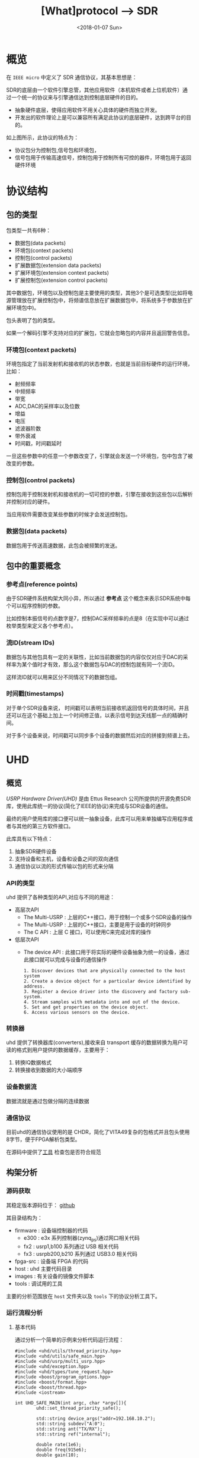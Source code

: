 #+TITLE: [What]protocol --> SDR
#+DATE: <2018-01-07 Sun>
#+TAGS: protocol uhd
#+LAYOUT: post 
#+CATEGORIES: RF, protocol
#+NAME: <rf_protocol_sdr.org>

* 概览
在 =IEEE micro= 中定义了 SDR 通信协议，其基本思想是：

SDR的底层由一个软件引擎总管，其他应用软件（本机软件或者上位机软件）通过一个统一的协议来与引擎通信达到控制底层硬件的目的。
- 抽象硬件底层，使得应用软件不用关心具体的硬件而独立开发。
- 开发出的软件理论上是可以兼容所有满足此协议的底层硬件，达到跨平台的目的。

[[./interface.jpg]]
如上图所示，此协议的特点为：
- 协议包分为控制包,信号包和环境包，
- 信号包用于传输高速信号，控制包用于控制所有可控的器件，环境包用于返回硬件环境
#+BEGIN_HTML
<!--more-->
#+END_HTML
* 协议结构
** 包的类型
包类型一共有6种：
- 数据包(data packets)
- 环境包(context packets)
- 控制包(control packets)
- 扩展数据包(extension data packets)
- 扩展环境包(extension context packets)
- 扩展控制包(extension control packets)

其中数据包，环境包以及控制包是主要使用的类型，其他3个是可选类型(比如将电源管理放在扩展控制包中，将频谱信息放在扩展数据包中，将系统多于参数放在扩展环境包中)。

包头表明了包的类型。

如果一个解码引擎不支持对应的扩展包，它就会忽略包的内容并且返回警告信息。

*** 环境包(context packets)
环境包指定了当前发射机和接收机的状态参数，也就是当前目标硬件的运行环境，比如：
- 射频频率
- 中频频率
- 带宽
- ADC,DAC的采样率以及位数
- 增益
- 电压
- 滤波器阶数
- 带外衰减
- 时间戳，时间戳延时

一旦这些参数中的任意一个参数改变了，引擎就会发送一个环境包，包中包含了被改变的参数。
*** 控制包(control packets)
控制包用于控制发射机和接收机的一切可控的参数，引擎在接收到这些包以后解析并控制对应的硬件。

当应用软件需要改变某些参数的时候才会发送控制包。
*** 数据包(data packets)
数据包用于传送高速数据，此包会被频繁的发送。
** 包中的重要概念
[[./concept.jpg]]
*** 参考点(reference points)
由于SDR硬件系统构架大同小异，所以通过 *参考点* 这个概念来表示SDR系统中每个可以程序控制的参数。

比如控制本振信号的点数字是7，控制DAC采样频率的点是8（在实现中可以通过枚举类型来定义各个参考点）。
*** 流ID(stream IDs)
数据包与其他包具有一定的关联性，比如当前数据包的内容仅仅对应于DAC的采样率为某个值时才有效，那么这个数据包与DAC的控制包就有同一个流ID。

这样流ID就可以用来区分不同情况下的数据包组。
*** 时间戳(timestamps)
对于单个SDR设备来说， 时间戳可以表明当前接收机返回信号的具体时间，并且还可以在这个基础上加上一个时间修正值，以表示信号到达天线那一点的精确时间。

对于多个设备来说，时间戳可以同步多个设备的数据然后对应的拼接到频谱上去。
* UHD
** 概览
[[files.ettus.com/manual/page_uhd.html][USRP Hardware Driver(UHD)]] 是由 Ettus Research 公司所提供的开源免费SDR库，使用此库统一的协议(简化了IEEE的协议)来完成与SDR设备的通信。

最终的用户使用库的接口便可以统一抽象设备，此库可以用来单独编写应用程序或者与其他的第三方软件接口。

[[./uhd_struct.jpg]]

此库具有以下特点：
1. 抽象SDR硬件设备
2. 支持设备和主机，设备和设备之间的双向通信
3. 通信协议以流的形式传输以包的形式来分隔
*** API的类型
uhd 提供了各种类型的API,对应与不同的用途：
- 高层次API
  + The Multi-USRP : 上层的C++接口，用于控制一个或多个SDR设备的操作
  + The Multi-USRP : 上层的C++接口，主要是用于设备的时钟同步
  + The C API : 上层 C 接口，可以使用C来完成对库的操作
- 低层次API
  + The device API : 此接口用于将实际的硬件设备抽象为统一的设备，通过此接口就可以完成与设备的通信操作
  #+begin_example
  1. Discover devices that are physically connected to the host system
  2. Create a device object for a particular device identified by address.
  3. Register a device driver into the discovery and factory sub-system.
  4. Stream samples with metadata into and out of the device.
  5. Set and get properties on the device object.
  6. Access various sensors on the device.
  #+end_example
*** 转换器
uhd 提供了转换器库(converters),接收来自 transport 缓存的数据转换为用户可读的格式到用户提供的数据缓存，主要用于：
1. 转换IQ数据格式
2. 转换接收到数据的大小端顺序
*** 设备数据流
数据流就是通过包做分隔的连续数据
*** 通信协议
目前uhd的通信协议使用的是 CHDR，简化了VITA49复杂的包格式并且包头使用8字节，便于FPGA解析包类型。

[[./chdr_header.jpg]]

在源码中提供了[[https://github.com/EttusResearch/uhd/tree/maint/tools/dissectors][工具]] 检查包是否符合规范

** 构架分析
*** 源码获取
其稳定版本源码位于： [[https://github.com/EttusResearch/uhd][github]]

其目录结构为：
- firmware : 设备端控制器的代码
  + e300 : e3x 系列控制器(zynq_ps)通过网口相关代码
  + fx2 : usrp1,b100 系列通过 USB 相关代码
  + fx3 : usrpb200,b210 系列通过 USB3.0 相关代码
- fpga-src : 设备端 FPGA 的代码
- host : uhd 主要代码目录
- images : 有关设备的镜像文件脚本
- tools : 调试用的工具

主要的分析范围放在 =host= 文件夹以及 =tools= 下的协议分析工具下。
*** 运行流程分析
**** 基本代码
通过分析一个简单的示例来分析代码运行流程：
#+BEGIN_SRC c++
#include <uhd/utils/thread_priority.hpp>
#include <uhd/utils/safe_main.hpp>
#include <uhd/usrp/multi_usrp.hpp>
#include <uhd/exception.hpp>
#include <uhd/types/tune_request.hpp>
#include <boost/program_options.hpp>
#include <boost/format.hpp>
#include <boost/thread.hpp>
#include <iostream>

int UHD_SAFE_MAIN(int argc, char *argv[]){
        uhd::set_thread_priority_safe();

        std::string device_args("addr=192.168.10.2");
        std::string subdev("A:0");
        std::string ant("TX/RX");
        std::string ref("internal");

        double rate(1e6);
        double freq(915e6);
        double gain(10);
        double bw(1e6);

        //create a usrp device
        std::cout << std::endl;
        std::cout << boost::format("Creating the usrp device with : %s...") % device_args << std::endl;
        uhd::usrp::multi_usrp::sptr usrp = uhd::usrp::multi_usrp::make(device_args);

        //lock mboard clocks
        std::cout << boost::format("Lock mboard clocks:%f") % ref << std::endl;
        usrp->set_clock_source(ref);

        //always select the subdevice first, the channel mapping affects the other settings
        std::cout << boost::format("subdev set to : %f") % subdev << std::endl;
        usrp->set_rx_subdev_spec(subdev);
        std::cout << boost::format("Using Device: %s") % usrp->get_pp_string() << std::endl;

        //set the sample rate
        if(rate <= 0.0){
                std::cerr << "Please specify a valid sample rate" << std::endl;
                return 1;
        }

        //set sample rate
        std::cout << boost::format("Setting Rx Rate:%f Msps...") %(rate / 1e6) << std::endl;
        usrp->set_rx_rate(rate);
        std::cout << boost::format("Actual RX Rate: %f Msps...") %(usrp->get_rx_rate() / 1e6) << std::endl << std::endl;

        //set freq
        std::cout << boost::format("Setting RX Freq:%f MHz...") % (freq /1e6) << std::endl;
        uhd::tune_request_t tune_request(freq);
        usrp->set_rx_freq(tune_request);
        std::cout << boost::format("Actual RX Freq:%f MHz...") %(usrp->get_rx_freq() /1e6) << std::endl <<std::endl;
        //set the rf gain
        std::cout << boost::format("Setting RX Gain:%f dB...") %gain << std::endl;
        usrp->set_rx_gain(gain);
        std::cout << boost::format("Actual RX Gain :%f dB...") %usrp->get_rx_gain() << std::endl <<std::endl;
        //set the IF filter bandwidth
        std::cout << boost::format("Setting RX Bandwidth:%f MHz...") % (bw / 1e6) << std::endl;
        usrp->set_rx_bandwidth(bw);
        std::cout << boost::format("Actual RX Bandwidth:%f MHz...") %(usrp->get_rx_bandwidth() / 1e6) << std::endl << std::endl;

        //set the antenna
        std::cout << boost::format("Setting RX Antenna:%s") %ant << std::endl;
        usrp->set_rx_antenna(ant);
        std::cout << boost::format("Actual RX Antenna:%s") % usrp->get_rx_antenna() << std::endl << std::endl;

        return EXIT_SUCCESS;
}
#+END_SRC
输出为：

[[./uhd_example_out.jpg]]
**** 流程概览
代码运行流程分两个步骤：
1. 在 main 函数之前，运行设备注册，打印库信息等代码
2. 在 main 函数中找到对应的设备并挂载，执行需求函数
***** 系统信息输出
这些信息通过 =uhd/host/lib/version.cpp= 函数 =UHD_STATIC_BLOCK(print_system_info)= 输出的，此函数会在 =main= 之前运行。
- 其中 =BOOST_PLATFORM,BOOST_COMPILER,BOOST_VERSION= 都是由 boost 库所定义的。
- =uhd::get_version_string()= 是获取字符串 =@UHD_VERSION@=.
  + =UHD_VERSION= 变量在 =UHDVersion.cmake= 文件中设定 
  + cmake 会在预编译的过程中替换 =@UHD_VERSION@= 中的内容
***** 设备的注册
- 各个设备所要包含的文件都由设备目录下的 =CMakeLists.txt= 指定
- 是否包含当前设备由 =LIBUHD_REGISTER_COMPONENT= 宏决定（比如 usrp2 就是默认添加的设备)
- 各个设备在对应的 =xxx_impl.cpp= 中都使用了函数来注册设备：
#+begin_example
UHD_STATIC_BLOCK(register_usrp2_device){
    device::register_device(&usrp2_find, &usrp2_make, device::USRP);
}
#+end_example
  + =usrp2_find= 用于通过字符串匹配来向库反应设备是否匹配
  + =usrp2_make= 用于上层调用 =make= 方法时，将此设备可操作的方法挂载。
  + 此后，上层便可以通过调用通用函数来达到操作设备底层通信的目的。
** 具体实现
*** 注册设备
查看以下代码就可以发现:
- 在main函数之前，uhd库就将一个设备相关的信息注册进了一个动态结构数组中.
- 其中一个数组的元素，就代表一个设备。
#+BEGIN_SRC c++
/// 由boost库所提供的元组， dev_fcn_reg_t 就代表一个具有 find_t,make_t,device_filter_t 三个元素的元组
typedef boost::tuple<device::find_t, device::make_t, device::device_filter_t> dev_fcn_reg_t;
/// instantiate the device function register container
UHD_SINGLETON_FCN(std::vector<dev_fcn_reg_t>, get_dev_fcn_regs);
/// ==> 等价于,创建一个动态数组，其中的元素类型是一个元组。简单理解为得到一个静态的结构体动态数组的地址。
/// 这样就有了一个设备容器了
static std::vector<dev_fcn_reg_t> &get_dev_fcn_regs(){
        static std::vector<dev_fcn_reg_t> get_dev_fcn_regs;

        return get_dev_fcn_regs;
}
/**
 ,* @brief 将一个设备注册进系统中(device.cpp)
 ,* @param find: 一个用于匹配设备的引用
 ,* @param make: 一个用于指定设备具体操作的引用
 ,* @param filter: 指定设备的类型
 ,*/
void device::register_device(const find_t &find, const make_t &make, const device_filter_t filter)
{
        UHD_LOGV(always) << "registering device" << std::endl;
        /// 添加一个设备到容器中
        get_dev_fcn_regs().push_back(dev_fcn_reg_t(find, make, filter));
}
/// xxx_impl.cpp
UHD_STATIC_BLOCK(register_usrp2_device){
        device::register_device(&usrp2_find, &usrp2_make, device::USRP);
}
#+END_SRC
*** 发现设备
**** 上层创建设备
进入main后的首要操作就是要找到对应的设备，可以猜想：设备的查找是在包含设备的容器中操作的。
#+BEGIN_SRC c++
std::string device_args("addr=192.168.10.2");
uhd::usrp::multi_usrp::sptr usup = uhd::usrp::multi_usrp::make(device_args);
//==>
uhd::usrp::multi_usrp::sptr usup = uhd::usrp::multi_usrp::make("addr=192.168.10.2");
#+END_SRC
查询make定义：
#+BEGIN_SRC c++
/**
 ,* @brief 通过 dev_addr 创建一个设备(multi_usrp.cpp)
 ,* @param dev_addr: 设备地址
 ,* @return  返回一个设备对象的指针
 ,* @throws  抛出错误 ：
 ,* uhd::key_error 代表没有查找到设备
 ,* uhd::index_error 发现的设备数量少于请求的数量
 ,* @note:  此make方法直接申请一段内存然后返回 boost 指针，就相当于创建了一个对象了
 ,* @note:  device_addr_t 是一个继承于词典的类，将地址以 [key]=[value] 的形式存储，可以有多组字符串，
 ,* 所以在创建设备的时候，可以通过查询设备的同时发送一些设置字符串
 ,*/
multi_usrp::sptr multi_usrp::make(const device_addr_t &dev_addr){
        UHD_LOG << "multi_usrp::make with args" << dev_addr.to_pp_string() << std::endl;
        return sptr(new multi_usrp_impl(dev_addr));
}
multi_usrp::multi_usrp(const device_addr_t &addr){
        _dev = device::make(addr, device::USRP);
        _tree = _dev->get_tree();
        _is_device3= bool(boost::dynamic_pointer_cast<uhd::device3>(_dev));
        if(is_device3()){
                _legacy_compat = rfnoc::legacy_compat::make(get_device3(), addr);
        }
}
#+END_SRC
可以看出，上层的创建操作最终还是应用到了底层的 device::make 方法, 并且指明的设备类型是 USRP.

**** device 查找设备
#+BEGIN_SRC c++
/**
 ,* @brief 根据提供的地址创建一个设备
 ,* @param which : 当有多个设备找到时，使用哪一个设备
 ,* @return 返回设备的指针
 ,*/
device::sptr device::make(const device_addr_t &hint, device_filter_t filter=ANY,size_t which=0){
        boost::mutex::scoped_lock lock(_device_mutex);

        /// 申明一个元组，包含地址和对应的 make 方法
        typedef boost::tuple<device_addr_t, make_t> device_addr_make_t;
        /// 定义一个动态数组，每个元素都是一个元组
        std::vector<dev_addr_make_t> dev_addr_makers;

        /// 获取设备容器中的一个元素，也就是获取注册到的一个设备描述
        BOOST_FOREACH(const dev_fcn_reg_t &fcn, get_dev_fcn_regs()){
                try{
                        ///如果类型相等，那么就调用对应设备的find方法
                        if(filter == ANY or fcn.get<2> == filter){
                                BOOST_FOREACH(device_addr_t dev_addr, fcn.get<0>()(hint)){
                                        //append the discovered address and its factory function
                                        /// 调用设备的 find 方法并将其返回的地址和它的make方法添加到 dev_addr_makers 容器中
                                        dev_addr_makers.push_back(dev_addr_make_t(dev_addr, fcn.get<1>()));
                                }
                        }
                }
                catch(const std::exception &e){
                        UHD_MSG(error) << "Device discovery error:" << e.what() << std::endl;
                }
        }
        // check that we found any devices
        if(dev_addr_makers.size() == 0){
                throw uhd::key_error(str(boost::format("No devices found for ---->\n%s") % hint.to_pp_string()));
        }

        //create a unique hash for the device address
        device_addr_t dev_addr; make_t maker;
        /// 从容器中获取设备地址和make 方法
        boost::tie(dev_addr, maker) = dev_addr_makers.at(which);
        /// 为设备创建一个一一对应的哈希值
        size_t dev_hash == hash_device_addr(dev_addr);
        UHD_LOG << boost::format("Device hash: %u") % dev_hash << std::endl;

        //copy keys that were in hint but not in dev_addr
        //this way, we can pass additional transport arguments
        BOOST_FOREACH(const std::string &key, hint.keys()){
                if(not dev_addr.has_key(key)) dev_addr[key] = hint[key];
        }
        //map device address hash to created devices
        //此处创建的是一个静态的字典，避免重复创建同一设备
        static uhd::dict<size_t, boost::weak_ptr<device>> hash_to_device;
        //try to find an existing device
        //如果此设备已经存在且被引用过，那么直接返回设备地址即可，不会再新建设备了
        if(hash_to_device.has_key(dev_hash) and not hasd_to_device[dev_hash].expired()){
                return hash_to_device[dev_hash].lock();
        }
        else
        {
                //create and register a new device
                //调用设备的make方法
                device::sptr dev = maker(dev_addr);
                hash_to_device[dev_hash] = dev;
                return dev;
        }
        
}
#+END_SRC
由device::make 方法可以得知，先是通过设备的find方法获取对应设备，然后再调用make方法将设备相关操作注册进系统。
**** 设备的find方法和make方法
经过以上流程的分析，最终还是回到了每个设备自身的 find 和 make 方法中，下面进行一一分析。

大致浏览 =usrp= 文件夹下的设备相关代码，发现实现都比较复杂。这是因为usrp设备端只是负责协议解析，
而设备内部的具体操作是由上层代码来实现的，所以在上层代码端还可以看到AD9361的驱动代码。

个人任务这种方式并没有做好软件分层和分离思想。

下面以 usrpb200系列来做分析，b200系列的基本架构是通过一个usb3.0芯片来控制FPGA,达到间接控制AD9361的目的。

[[./b200.jpg]]

***** find
通过分析 =find= 方法可以得出，次方法需要做两件事：
- 确定用户请求的设备是否与自己匹配
- 确定匹配后，确定设备真实存在
#+BEGIN_SRC c++
static device_addrs_t b200_find(const device_addr_t &hint)
{
        device_addrs_t b200_addrs;

        /**
         ,* @note: 过滤筛选
         ,*/
        //return an empty list of addresses when type is set to non-b200
        if(hint.has_key("type") and hine["type"] != "b200") return b200_addrs;
        //return an empty list of addresses when an address or resource is specified,
        //since an address and resource is intended for a different, non-USB,device,
        BOOST_FOREACH(device_addr_t hint_i, separate_device_addr(hint)){
                if(hint_i.has_key("addr") || hint_i.has_key("resource")) return b200_addrs;
        }
        //Important note:
        //The get device list calls are nested inside the for loop.
        // This allows the udb guts to decontruct when not in use,
        // so that re-enumeration after fw load can occur successfully.
        // This requirement is a courtesy of libusb1.0 on windows
        // 发现设备，并给usb设备下载固件
        size_t found = 0;
        BOOST_FOREACH(usb_device_handle::sptr handle, get_b200_device_handles(hint)){
                //extract the firmware path for the b200
                std::string b200_fw_image;
                try{
                        b200_fw_image = hint.get("fw", B200_FW_FILE_NAME);
                        b200_fw_image = uhd::find_image_path(b200_fw_image, STR(UHD_IMAGES_DIR));
                }
                catch(uhd::exception &e){
                        UHD_MSG(warning) << e.what();
                        return b200_addrs;
                }
                UHD_LOG << "the firmware image:" << b200_fw_image << std::endl;
                usb_control::sptr constol;
                try{
                        control = usb_control::make(handle,0);
                }
                //check if fw was already loaded
                if(!(handle->firmware_loaded()))
                {
                        b200_iface::make(control)->load_firmware(b200_fw_image);
                }
                found++;
        }
        const boost::system_time timeout_time = boost::get_system_time() + RERNUMERATON_TIMEOUT_MS;

        //search for the device until found or timeout
        while(boost::get_system_time() < timeout_time and b200_addrs.empty() and found !=0)
        {
                BOOST_FOREACH(usb_device_handle::sptr handle, get_b200_device_handles(hint))
                {
                        usb_control::sptr control;
                        try{
                                control = usb_control::make(handle,0);
                        }
                        catch(const uhd::exception &){continue;}

                        b200_iface::sptr iface = b200_iface::make(control);
                        const mboard_eeprom_t mb_eeprom = mboard_eeprom_t(*iface, "B200");

                        device_addr_t new_addr;
                        new_addr["type"] = "b200";
                        new_addr["name"] = mb_eeprom["name"];
                        new_addr["serial"] = handle->get_serial();
                        try{
                                new_addr["product"] = B2XX_STR_NAMES[get_b200_product(handle, mb_eeprom)];
                        }catch(const uhd::runtime_error &){
                                new_addr["product"] = "B2??";
                        }
                        //this is a found b200 when the hine serial and name match or blank
                        //此处才确定了设备地址描述符
                        if(
                                (not hint.has_key("name") or hint["name"] == new addr["name"]) and
                                (not hine.has_key("serial") or hint["serial"] == new_addr["serial"])
                          )
                        {
                                b200_addrs.push_back(new_addr);
                        }
                                
                }
        }
        return b200_addrs;

}
#+END_SRC
***** make 
要看懂 =make= 方法，首先需要理解里面的一个 =property_tree= 类，位于 =property_tree.hpp= 。

此类提供了一种类似文件系统的操作设备方式：
- 树形结构以属性（property）为节点连接
- 每一个属性都包含期望值和实际值
  + 默认情况下实际值和期望值一致，也就是说并没有被设定。
  + 可以通过设置回调函数，或者使用 =set_coerced= 函数来(必须在 MANUAL_COERCE 模式下)设置实际值
- 可以为每个属性设定一个或多个通知回调函数(subscribers),用于告知属性的期望值或实际值已经被改变了。
- 当实际值会根据硬件不同而不同的话，可以为属性设置一个回调函数(publisher),这样在每次获得属性时都会调用此函数。


#+BEGIN_SRC c++
static device::sptr b200_make(const device_addr_t &device_addr)
{
        uhd::transport::usb_device_handle::sptr handle;
        ......
        //最终是调用构造函数来新建一个设备
        return device::sptr(new b200_impl(device_addr, handle));
}
b200_impl::b200_impl(const uhd::device_addr_t &device_addr, usb_device_handle::sptr &handle):
        _product(B200),//some safe value
        _revision(0),
        _time_source(UNKNOWN),
        _tick_rate(0.0)//forces a clock initialization at startulp
{
        //定义于 device.hpp
        //新建一个空的属性树
        _tree = property_tree::make();
        _type = device::USRP;
        const fs_path mb_path = "/mboards/0";
        //try to match the given device address with something on the USB bus
        //搜寻设备,并设置硬件环境
        {......}
        //////////////////////
        // Initialize the properties tree
        // 初始化树形结构
        /////////////////////
        //新建一个属性的入口点并设置其需求值(类似于新建一个文件，并写上内容)
        _tree->create<std::string>("/name").set("B-Series Device");
        _tree->create<std::string>(mb_path / "name").set(product_name);
        _tree->create<std::string>(mb_path / "codename").set((_product ==B200MINI or _product == B205MINI) ? "Pixie":"Sqaquatch");
        {...}
        ///////////////
        //create codec control object
        //////////////
        {
                const fs_path codec_path = mb_path / ("rx_codecs") / "A";
                _tree->create<std::string>(codec_path/ "name").set(product_name + "RX dual ADC");
                _tree->create<int>(codec_path / "gains");
        }
        {
                const fs_path codec_path = mb_path / ("tx_codecs") / "A";
                _tree->create<std::string>(codec_path/ "name").set(product_name + "TX dual ADC");
                _tree->create<int>(codec_path / "gains");
        }
        ////////////////
        //create clock control objects
        ////////////////
        //绑定操作函数及参数
        _tree->create<double>(mb_path/"tick_rate")
                .set_coercer(boost::bind(&b200_impl::set_tick_rate, this, _1))
                .set_publisher(boost::bind(&b200_impl::get_tick_rate,this))
                .add_coerced_subscriber(boost::bind(&b200_impl::update_tick_rate, this,_1));
        _tree->create<time_spec_t>(mb_path/"time"/"cmd");
        _tree->create<bool>(mb_path/"auto_tick_rate").set(false);
        //and do the misc mboard sensors
        _tree->create<sensor_value_t>(mb_path / "sensors" / "ref_locked").set_publisher(boost::bind(&b200_impl::get_ref_locked, this));
        //create frontend mapping
        std::vector<size_t> default_map(2, 0);
        default_map[1] = 1;//set this to A->0 B->1 even if there's only A
        _tree->create<std::vector<size_t>>(mb_path / "rx_chan_dsp_mapping").set(default_map);
        _tree->create<std::vector<size_t>>(mb_path / "tx_chan_dsp_mapping").set(default_map);
        _tree->create<subdev_spec_t>(mb_path/ "rx_subdev_spec")
                .set_coercer(boost::bind(&b200_impl::coerce_subdev_spec, this, _1))
                .set(subdev_spec_t())
                .add_coerced_subscriber(boost::bind(&b200_impl::update_subdev_spec,this, "rx", _1));
        _tree->create<subdev_spec_t>(mb_path/ "tx_subdev_spec")
                .set_coercer(boost::bind(&b200_impl::coerce_subdev_spec, this, _1))
                .set(subdev_spec_t())
                .add_coerced_subscriber(boost::bind(&b200_impl::update_subdev_spec,this, "tx", _1));
        {...}
}
#+END_SRC
***** 回到上层
现在再回到上层的 =multi_usrp_impl= 构造函数：
#+BEGIN_SRC c++
multi_usrp_impl(const device_addr_t &addr){
        /// 查找并获取USRP类设备对象指针
        _dev = device::make(addr, device::USRP);
        /// 获取该设备的树形结构
        _tree = _dev->get_tree();
        _is_device3 = bool(boost::dynamic_pointer_cast<uhd::device3>(_dev));
        if(is_device3()){
                _legacy_compat = rfnoc::legacy_compat::make(get_device3(),addr);
        }
}
#+END_SRC
*** 操作设备
在用户代码中，发现上层在make设备后，便可以直接进行 =set_clock_source(),set_rx_subdev_spec()= 等操作了，
下面以 =set_rx_freq()= 为例进行分析。
**** 上层接口
#+BEGIN_SRC c++
double freq(915e6);

uhd::tune_request_t tune_request(freq);
usrp->set_rx_freq(tune_request);

/**
 ,* @brief set the rx center frequency(multi_usrp.hpp)
 ,* @param tune_request: tune request instructions
 ,* @param chan: the channel index 0 to N-1
 ,* @return a tune result object
 ,*/
virtual tune_result_t set_rx_freq(const tune_request_t &tune_request, size_t chain = 0) = 0;

tune_result_t set_rx_freq(const tune_request_t &tune_request, size_t chan){
        tune_result_t result = tune_xx_subdev_and_dsp(
                RX_SIGN,
                _tree->subtree(rx_dsp_root(chan)),
                _tree->subtree(rx_rf_fe_root(chan)),
                tune_request);
        return result;
}

static const double RX_SIGN = +1.0;
static const double TX_SIGN = -1.0;
static tune_result_t tune_xx_subdev_and_dsp(
    const double xx_sign,
    property_tree::sptr dsp_subtree,
    property_tree::sptr rf_fe_subtree,
    const tune_request_t &tune_request
){
    //------------------------------------------------------------------
    //-- calculate the tunable frequency ranges of the system
    //------------------------------------------------------------------
    freq_range_t tune_range = make_overall_tune_range(
            rf_fe_subtree->access<meta_range_t>("freq/range").get(),
            dsp_subtree->access<meta_range_t>("freq/range").get(),
            rf_fe_subtree->access<double>("bandwidth/value").get()
        );

    freq_range_t dsp_range = dsp_subtree->access<meta_range_t>("freq/range").get();
    freq_range_t rf_range = rf_fe_subtree->access<meta_range_t>("freq/range").get();

    double clipped_requested_freq = tune_range.clip(tune_request.target_freq);

    //------------------------------------------------------------------
    //-- If the RF FE requires an LO offset, build it into the tune request
    //------------------------------------------------------------------

    /*! The automatically calculated LO offset is only used if the
     * 'use_lo_offset' field in the daughterboard property tree is set to TRUE,
     * and the tune policy is set to AUTO. To use an LO offset normally, the
     * user should specify the MANUAL tune policy and lo_offset as part of the
     * tune_request. This lo_offset is based on the requirements of the FE, and
     * does not reflect a user-requested lo_offset, which is handled later. */
    double lo_offset = 0.0;
    if (rf_fe_subtree->access<bool>("use_lo_offset").get()){
        // If the frontend has lo_offset value and range properties, trust it
        // for lo_offset
        if (rf_fe_subtree->exists("lo_offset/value")) {
            lo_offset = rf_fe_subtree->access<double>("lo_offset/value").get();
        }

        //If the local oscillator will be in the passband, use an offset.
        //But constrain the LO offset by the width of the filter bandwidth.
        const double rate = dsp_subtree->access<double>("rate/value").get();
        const double bw = rf_fe_subtree->access<double>("bandwidth/value").get();
        if (bw > rate) lo_offset = std::min((bw - rate)/2, rate/2);
    }

    //------------------------------------------------------------------
    //-- poke the tune request args into the dboard
    //------------------------------------------------------------------
    if (rf_fe_subtree->exists("tune_args")) {
        rf_fe_subtree->access<device_addr_t>("tune_args").set(tune_request.args);
    }

    //------------------------------------------------------------------
    //-- set the RF frequency depending upon the policy
    //------------------------------------------------------------------
    double target_rf_freq = 0.0;

    switch (tune_request.rf_freq_policy){
        case tune_request_t::POLICY_AUTO:
            target_rf_freq = clipped_requested_freq + lo_offset;
            break;

        case tune_request_t::POLICY_MANUAL:
            // If the rf_fe understands lo_offset settings, infer the desired
            // lo_offset and set it. Side effect: In TVRX2 for example, after
            // setting the lo_offset (if_freq) with a POLICY_MANUAL, there is no
            // way for the user to automatically get back to default if_freq
            // without deconstruct/reconstruct the rf_fe objects.
            if (rf_fe_subtree->exists("lo_offset/value")) {
                rf_fe_subtree->access<double>("lo_offset/value")
                    .set(tune_request.rf_freq - tune_request.target_freq);
            }

            target_rf_freq = rf_range.clip(tune_request.rf_freq);
            break;

        case tune_request_t::POLICY_NONE:
            break; //does not set
    }

    //------------------------------------------------------------------
    //-- Tune the RF frontend
    //------------------------------------------------------------------
    if (tune_request.rf_freq_policy != tune_request_t::POLICY_NONE) {
        rf_fe_subtree->access<double>("freq/value").set(target_rf_freq);
    }
    const double actual_rf_freq = rf_fe_subtree->access<double>("freq/value").get();

    //------------------------------------------------------------------
    //-- Set the DSP frequency depending upon the DSP frequency policy.
    //------------------------------------------------------------------
    double target_dsp_freq = 0.0;
    switch (tune_request.dsp_freq_policy) {
        case tune_request_t::POLICY_AUTO:
            /* If we are using the AUTO tuning policy, then we prevent the
             * CORDIC from spinning us outside of the range of the baseband
             * filter, regardless of what the user requested. This could happen
             * if the user requested a center frequency so far outside of the
             * tunable range of the FE that the CORDIC would spin outside the
             * filtered baseband. */
            target_dsp_freq = actual_rf_freq - clipped_requested_freq;

            //invert the sign on the dsp freq for transmit (spinning up vs down)
            target_dsp_freq *= xx_sign;

            break;

        case tune_request_t::POLICY_MANUAL:
            /* If the user has specified a manual tune policy, we will allow
             * tuning outside of the baseband filter, but will still clip the
             * target DSP frequency to within the bounds of the CORDIC to
             * prevent undefined behavior (likely an overflow). */
            target_dsp_freq = dsp_range.clip(tune_request.dsp_freq);
            break;

        case tune_request_t::POLICY_NONE:
            break; //does not set
    }

    //------------------------------------------------------------------
    //-- Tune the DSP
    //------------------------------------------------------------------
    if (tune_request.dsp_freq_policy != tune_request_t::POLICY_NONE) {
        dsp_subtree->access<double>("freq/value").set(target_dsp_freq);
    }
    const double actual_dsp_freq = dsp_subtree->access<double>("freq/value").get();

    //------------------------------------------------------------------
    //-- Load and return the tune result
    //------------------------------------------------------------------
    tune_result_t tune_result;
    tune_result.clipped_rf_freq = clipped_requested_freq;
    tune_result.target_rf_freq = target_rf_freq;
    tune_result.actual_rf_freq = actual_rf_freq;
    tune_result.target_dsp_freq = target_dsp_freq;
    tune_result.actual_dsp_freq = actual_dsp_freq;
    return tune_result;
}
#+END_SRC
分析此函数可以知道其流程为：
- 获取属性树的值
- 设置需求值
- 读取真正设置到的值
**** 底层逻辑
在make设备的时候，为相应的属性树绑定了对应的回调函数，当这些数值被改变后便会调用对用的回调。

而回调中就会调用底层的通信逻辑。

*** 总结
现在总结一下上面的步骤，如下图所示：

[[./uhd_register_find.jpg]]
** 协议分析
uhd官方手册并没有很清楚的解释 CHDR 协议，需要好好分析每位具体代表什么意思。
** 移植步骤
假设我们的硬件构架为主机与设备通过USB通信，设备端分析协议并且底层的设备操作都是由设备端来完成的，主机仅仅需要发送命令即可，那么这种架构就是最简便的。
*** 添加基本文件
根据 =架构分析，具体实现= 两个步骤的分析，我们现在可以模拟一个简单的设备（不包含底层协议基本操作），依然以 b200 系列为模板建立自己的设备。

*** cmake添加
*** 协议相关部分添加
*** 测试与调试
**** 终端调试信息输出
终端的调试信息通过 =host/include/uhd/utils/msg.hpp=  中的 =UHD_MSG= 宏来输出
#+BEGIN_SRC c++
/*!
 ,* A UHD message macro with configurable type.
 ,* Usage: UHD_MSG(warning) << "some warning message" << std::endl;
 ,*/
#define UHD_MSG(type)\
        uhd::msg::_msg(uhd::msg::type)()

namespace uhd{ namespace msg{
                enum type_t{
                        status = 's',
                        warning = 'w',
                        error = 'e',
                        fastpath = 'f'
                };
        }
}
#+END_SRC
**** 增加日志输出
在路径 =host/include/uhd/utils/log.hpp= 中提供了 =UHD_LOG= 宏，可以输出当前的时间、文件、行数、功能等日志信息到文件中。
#+begin_example
UHD_LOGV(<log_level>) << "the log message" << std::endl;
UHD_LOG << "the log message" << std::endl;
#+end_example

在使用之前可以做以下设置：
- 日志文件默认存在于 =<temp-directory>/uhd.log= 文件中，为了指定文件的位置，需要设置 =UHD_TEMP_PATH= 环境变量
#+begin_example
export UHD_TEMP_PATH=./
#+end_example
- 日志输出级别变量 =UHD_LOG_LEVEL= 控制哪些日志能输出，只有小于或等于此级别的日志才会输出。
#+BEGIN_SRC c++
#define UHD_LOGV(verbosity) \
        uhd::_log::log(uhd::_log::verbosity,__FILE__,__LINE__,BOOST_CURRENT_FUNCTION)

#define UHD_LOG\
        UHD_LOGV(regularly)
namespace uhd{namespace _log{
                //! verbosity levels for the logger
                enum verbosity_t{
                        always      = 1,
                        often       = 2,
                        regularly   = 3,
                        rarely      = 4,
                        very_rarely = 5,
                        never       = 6
                };
                ....
        }
        ....
}
#+END_SRC
  + 可以在预编译的时候设置默认的日志级别
#+begin_example
-DUHD_LOG_LEVEL=3
#+end_example
  + 也可以在运行时来动态的修改
#+begin_example
export UHD_LOG_LEVEL=3
#+end_example
